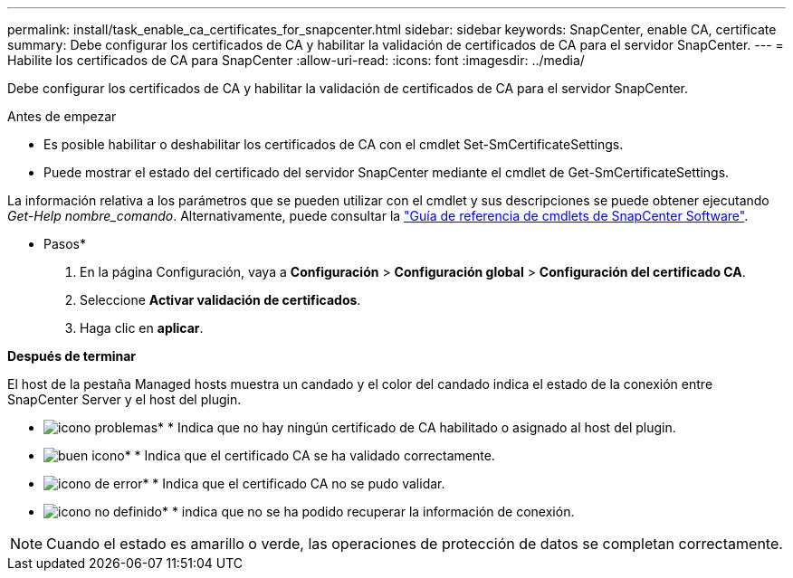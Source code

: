 ---
permalink: install/task_enable_ca_certificates_for_snapcenter.html 
sidebar: sidebar 
keywords: SnapCenter, enable CA, certificate 
summary: Debe configurar los certificados de CA y habilitar la validación de certificados de CA para el servidor SnapCenter. 
---
= Habilite los certificados de CA para SnapCenter
:allow-uri-read: 
:icons: font
:imagesdir: ../media/


[role="lead"]
Debe configurar los certificados de CA y habilitar la validación de certificados de CA para el servidor SnapCenter.

.Antes de empezar
* Es posible habilitar o deshabilitar los certificados de CA con el cmdlet Set-SmCertificateSettings.
* Puede mostrar el estado del certificado del servidor SnapCenter mediante el cmdlet de Get-SmCertificateSettings.


La información relativa a los parámetros que se pueden utilizar con el cmdlet y sus descripciones se puede obtener ejecutando _Get-Help nombre_comando_. Alternativamente, puede consultar la https://docs.netapp.com/us-en/snapcenter-cmdlets/index.html["Guía de referencia de cmdlets de SnapCenter Software"^].

* Pasos*

. En la página Configuración, vaya a *Configuración* > *Configuración global* > *Configuración del certificado CA*.
. Seleccione *Activar validación de certificados*.
. Haga clic en *aplicar*.


*Después de terminar*

El host de la pestaña Managed hosts muestra un candado y el color del candado indica el estado de la conexión entre SnapCenter Server y el host del plugin.

* image:../media/enable_ca_issues_icon.png["icono problemas"]* * Indica que no hay ningún certificado de CA habilitado o asignado al host del plugin.
* image:../media/enable_ca_good_icon.png["buen icono"]* * Indica que el certificado CA se ha validado correctamente.
* image:../media/enable_ca_failed_icon.png["icono de error"]* * Indica que el certificado CA no se pudo validar.
* image:../media/enable_ca_undefined_icon.png["icono no definido"]* * indica que no se ha podido recuperar la información de conexión.



NOTE: Cuando el estado es amarillo o verde, las operaciones de protección de datos se completan correctamente.
